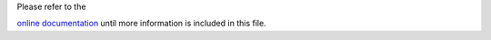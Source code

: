 | Please refer to the
`online documentation <https://charms.gitlabpages.inria.fr/ComPASS/introduction.html#installation-instructions>`__
until more information is included in this file.
